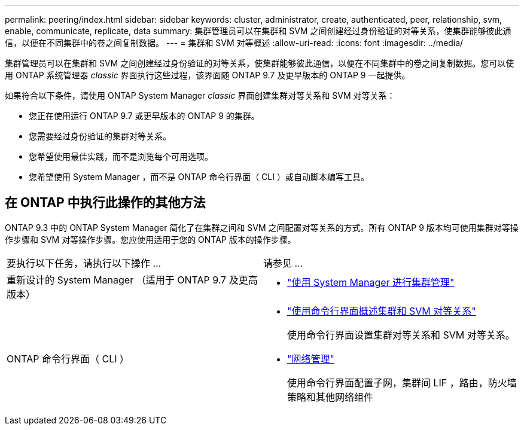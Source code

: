 ---
permalink: peering/index.html 
sidebar: sidebar 
keywords: cluster, administrator, create, authenticated, peer, relationship, svm, enable, communicate, replicate, data 
summary: 集群管理员可以在集群和 SVM 之间创建经过身份验证的对等关系，使集群能够彼此通信，以便在不同集群中的卷之间复制数据。 
---
= 集群和 SVM 对等概述
:allow-uri-read: 
:icons: font
:imagesdir: ../media/


[role="lead"]
集群管理员可以在集群和 SVM 之间创建经过身份验证的对等关系，使集群能够彼此通信，以便在不同集群中的卷之间复制数据。您可以使用 ONTAP 系统管理器 _classic_ 界面执行这些过程，该界面随 ONTAP 9.7 及更早版本的 ONTAP 9 一起提供。

如果符合以下条件，请使用 ONTAP System Manager _classic_ 界面创建集群对等关系和 SVM 对等关系：

* 您正在使用运行 ONTAP 9.7 或更早版本的 ONTAP 9 的集群。
* 您需要经过身份验证的集群对等关系。
* 您希望使用最佳实践，而不是浏览每个可用选项。
* 您希望使用 System Manager ，而不是 ONTAP 命令行界面（ CLI ）或自动脚本编写工具。




== 在 ONTAP 中执行此操作的其他方法

ONTAP 9.3 中的 ONTAP System Manager 简化了在集群之间和 SVM 之间配置对等关系的方式。所有 ONTAP 9 版本均可使用集群对等操作步骤和 SVM 对等操作步骤。您应使用适用于您的 ONTAP 版本的操作步骤。

|===


| 要执行以下任务，请执行以下操作 ... | 请参见 ... 


 a| 
重新设计的 System Manager （适用于 ONTAP 9.7 及更高版本）
 a| 
* https://docs.netapp.com/us-en/ontap/concept_administration_overview.html["使用 System Manager 进行集群管理"^]




 a| 
ONTAP 命令行界面（ CLI ）
 a| 
* https://docs.netapp.com/us-en/ontap/peering/index.html["使用命令行界面概述集群和 SVM 对等关系"^]
+
使用命令行界面设置集群对等关系和 SVM 对等关系。

* https://docs.netapp.com/us-en/ontap/networking/index.html["网络管理"^]
+
使用命令行界面配置子网，集群间 LIF ，路由，防火墙策略和其他网络组件



|===